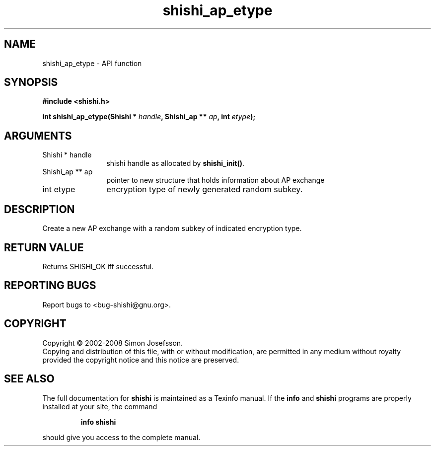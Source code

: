 .\" DO NOT MODIFY THIS FILE!  It was generated by gdoc.
.TH "shishi_ap_etype" 3 "0.0.39" "shishi" "shishi"
.SH NAME
shishi_ap_etype \- API function
.SH SYNOPSIS
.B #include <shishi.h>
.sp
.BI "int shishi_ap_etype(Shishi * " handle ", Shishi_ap ** " ap ", int " etype ");"
.SH ARGUMENTS
.IP "Shishi * handle" 12
shishi handle as allocated by \fBshishi_init()\fP.
.IP "Shishi_ap ** ap" 12
pointer to new structure that holds information about AP exchange
.IP "int etype" 12
encryption type of newly generated random subkey.
.SH "DESCRIPTION"
Create a new AP exchange with a random subkey of indicated
encryption type.
.SH "RETURN VALUE"
Returns SHISHI_OK iff successful.
.SH "REPORTING BUGS"
Report bugs to <bug-shishi@gnu.org>.
.SH COPYRIGHT
Copyright \(co 2002-2008 Simon Josefsson.
.br
Copying and distribution of this file, with or without modification,
are permitted in any medium without royalty provided the copyright
notice and this notice are preserved.
.SH "SEE ALSO"
The full documentation for
.B shishi
is maintained as a Texinfo manual.  If the
.B info
and
.B shishi
programs are properly installed at your site, the command
.IP
.B info shishi
.PP
should give you access to the complete manual.
